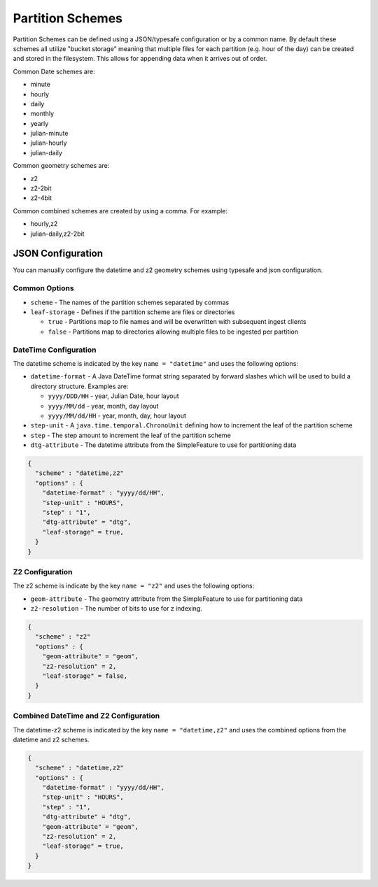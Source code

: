 Partition Schemes
=================

Partition Schemes can be defined using a JSON/typesafe configuration or by a common name. By default these schemes all
utilize "bucket storage" meaning that multiple files for each partition (e.g. hour of the day) can be created and stored
in the filesystem. This allows for appending data when it arrives out of order.

Common Date schemes are:

* minute
* hourly
* daily
* monthly
* yearly
* julian-minute
* julian-hourly
* julian-daily

Common geometry schemes are:

* z2
* z2-2bit
* z2-4bit

Common combined schemes are created by using a comma. For example:

* hourly,z2
* julian-daily,z2-2bit


JSON Configuration
------------------

You can manually configure the datetime and z2 geometry schemes using typesafe and json configuration.

Common Options
``````````````

* ``scheme`` - The names of the partition schemes separated by commas
* ``leaf-storage`` - Defines if the partition scheme are files or directories

  * ``true`` - Partitions map to file names and will be overwritten with subsequent ingest clients
  * ``false`` - Partitions map to directories allowing multiple files to be ingested per partition


DateTime Configuration
``````````````````````

The datetime scheme is indicated by the key ``name = "datetime"`` and uses the following options:

* ``datetime-format`` - A Java DateTime format string separated by forward slashes which will be used to build a
  directory structure. Examples are:

  * ``yyyy/DDD/HH`` - year, Julian Date, hour layout
  * ``yyyy/MM/dd`` - year, month, day layout
  * ``yyyy/MM/dd/HH`` - year, month, day, hour layout

* ``step-unit`` - A ``java.time.temporal.ChronoUnit`` defining how to increment the leaf of the partition scheme
* ``step`` - The step amount to increment the leaf of the partition scheme
* ``dtg-attribute`` - The datetime attribute from the SimpleFeature to use for partitioning data

.. code-block:: json

    {
      "scheme" : "datetime,z2"
      "options" : {
        "datetime-format" : "yyyy/dd/HH",
        "step-unit" : "HOURS",
        "step" : "1",
        "dtg-attribute" = "dtg",
        "leaf-storage" = true,
      }
    }

Z2 Configuration
````````````````

The z2 scheme is indicate by the key ``name = "z2"`` and uses the following options:


* ``geom-attribute`` - The geometry attribute from the SimpleFeature to use for partitioning data
* ``z2-resolution`` - The number of bits to use for z indexing.


.. code-block:: json

    {
      "scheme" : "z2"
      "options" : {
        "geom-attribute" = "geom",
        "z2-resolution" = 2,
        "leaf-storage" = false,
      }
    }

Combined DateTime and Z2 Configuration
``````````````````````````````````````

The datetime-z2 scheme is indicated by the key ``name = "datetime,z2"`` and uses the combined options
from the datetime and z2 schemes.

.. code-block:: json

    {
      "scheme" : "datetime,z2"
      "options" : {
        "datetime-format" : "yyyy/dd/HH",
        "step-unit" : "HOURS",
        "step" : "1",
        "dtg-attribute" = "dtg",
        "geom-attribute" = "geom",
        "z2-resolution" = 2,
        "leaf-storage" = true,
      }
    }
